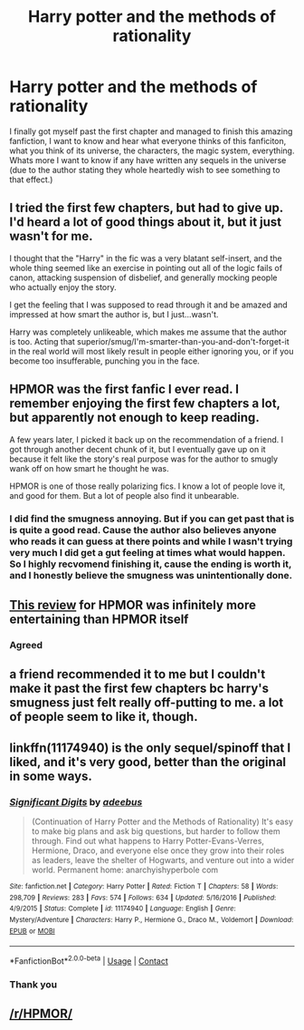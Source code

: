 #+TITLE: Harry potter and the methods of rationality

* Harry potter and the methods of rationality
:PROPERTIES:
:Author: shadowyeager
:Score: 0
:DateUnix: 1608703655.0
:DateShort: 2020-Dec-23
:FlairText: Discussion
:END:
I finally got myself past the first chapter and managed to finish this amazing fanfiction, I want to know and hear what everyone thinks of this fanficiton, what you think of its universe, the characters, the magic system, everything. Whats more I want to know if any have written any sequels in the universe (due to the author stating they whole heartedly wish to see something to that effect.)


** I tried the first few chapters, but had to give up. I'd heard a lot of good things about it, but it just wasn't for me.

I thought that the "Harry" in the fic was a very blatant self-insert, and the whole thing seemed like an exercise in pointing out all of the logic fails of canon, attacking suspension of disbelief, and generally mocking people who actually enjoy the story.

I get the feeling that I was supposed to read through it and be amazed and impressed at how smart the author is, but I just...wasn't.

Harry was completely unlikeable, which makes me assume that the author is too. Acting that superior/smug/I'm-smarter-than-you-and-don't-forget-it in the real world will most likely result in people either ignoring you, or if you become too insufferable, punching you in the face.
:PROPERTIES:
:Author: ObserveFlyingToast
:Score: 16
:DateUnix: 1608712046.0
:DateShort: 2020-Dec-23
:END:


** HPMOR was the first fanfic I ever read. I remember enjoying the first few chapters a lot, but apparently not enough to keep reading.

A few years later, I picked it back up on the recommendation of a friend. I got through another decent chunk of it, but I eventually gave up on it because it felt like the story's real purpose was for the author to smugly wank off on how smart he thought he was.

HPMOR is one of those really polarizing fics. I know a lot of people love it, and good for them. But a lot of people also find it unbearable.
:PROPERTIES:
:Author: TheLetterJ0
:Score: 12
:DateUnix: 1608707259.0
:DateShort: 2020-Dec-23
:END:

*** I did find the smugness annoying. But if you can get past that is is quite a good read. Cause the author also believes anyone who reads it can guess at there points and while I wasn't trying very much I did get a gut feeling at times what would happen. So I highly recvomend finishing it, cause the ending is worth it, and I honestly believe the smugness was unintentionally done.
:PROPERTIES:
:Author: shadowyeager
:Score: 4
:DateUnix: 1608707458.0
:DateShort: 2020-Dec-23
:END:


** [[https://danluu.com/su3su2u1/hpmor/][This review]] for HPMOR was infinitely more entertaining than HPMOR itself
:PROPERTIES:
:Author: shawafas
:Score: 11
:DateUnix: 1608719987.0
:DateShort: 2020-Dec-23
:END:

*** Agreed
:PROPERTIES:
:Author: shadowyeager
:Score: 2
:DateUnix: 1608732821.0
:DateShort: 2020-Dec-23
:END:


** a friend recommended it to me but I couldn't make it past the first few chapters bc harry's smugness just felt really off-putting to me. a lot of people seem to like it, though.
:PROPERTIES:
:Author: keyboard_smashes_op
:Score: 4
:DateUnix: 1608728929.0
:DateShort: 2020-Dec-23
:END:


** linkffn(11174940) is the only sequel/spinoff that I liked, and it's very good, better than the original in some ways.
:PROPERTIES:
:Author: 420SwagBro
:Score: 5
:DateUnix: 1608707264.0
:DateShort: 2020-Dec-23
:END:

*** [[https://www.fanfiction.net/s/11174940/1/][*/Significant Digits/*]] by [[https://www.fanfiction.net/u/6622064/adeebus][/adeebus/]]

#+begin_quote
  (Continuation of Harry Potter and the Methods of Rationality) It's easy to make big plans and ask big questions, but harder to follow them through. Find out what happens to Harry Potter-Evans-Verres, Hermione, Draco, and everyone else once they grow into their roles as leaders, leave the shelter of Hogwarts, and venture out into a wider world. Permanent home: anarchyishyperbole com
#+end_quote

^{/Site/:} ^{fanfiction.net} ^{*|*} ^{/Category/:} ^{Harry} ^{Potter} ^{*|*} ^{/Rated/:} ^{Fiction} ^{T} ^{*|*} ^{/Chapters/:} ^{58} ^{*|*} ^{/Words/:} ^{298,709} ^{*|*} ^{/Reviews/:} ^{283} ^{*|*} ^{/Favs/:} ^{574} ^{*|*} ^{/Follows/:} ^{634} ^{*|*} ^{/Updated/:} ^{5/16/2016} ^{*|*} ^{/Published/:} ^{4/9/2015} ^{*|*} ^{/Status/:} ^{Complete} ^{*|*} ^{/id/:} ^{11174940} ^{*|*} ^{/Language/:} ^{English} ^{*|*} ^{/Genre/:} ^{Mystery/Adventure} ^{*|*} ^{/Characters/:} ^{Harry} ^{P.,} ^{Hermione} ^{G.,} ^{Draco} ^{M.,} ^{Voldemort} ^{*|*} ^{/Download/:} ^{[[http://www.ff2ebook.com/old/ffn-bot/index.php?id=11174940&source=ff&filetype=epub][EPUB]]} ^{or} ^{[[http://www.ff2ebook.com/old/ffn-bot/index.php?id=11174940&source=ff&filetype=mobi][MOBI]]}

--------------

*FanfictionBot*^{2.0.0-beta} | [[https://github.com/FanfictionBot/reddit-ffn-bot/wiki/Usage][Usage]] | [[https://www.reddit.com/message/compose?to=tusing][Contact]]
:PROPERTIES:
:Author: FanfictionBot
:Score: 2
:DateUnix: 1608707287.0
:DateShort: 2020-Dec-23
:END:


*** Thank you
:PROPERTIES:
:Author: shadowyeager
:Score: 1
:DateUnix: 1608707470.0
:DateShort: 2020-Dec-23
:END:


** [[/r/HPMOR/]]
:PROPERTIES:
:Author: ceplma
:Score: 1
:DateUnix: 1608709301.0
:DateShort: 2020-Dec-23
:END:

